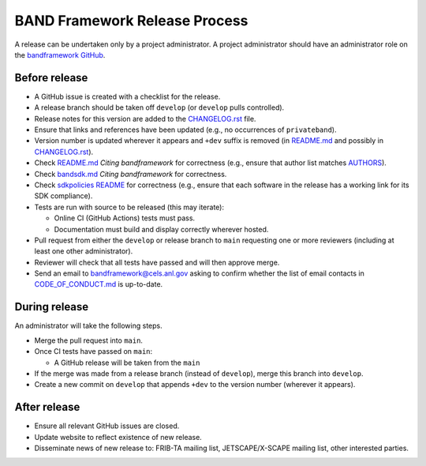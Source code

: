 BAND Framework Release Process
===============

A release can be undertaken only by a project administrator.
A project administrator should have an administrator role on the `bandframework
GitHub <https://github.com/bandframework>`_.

Before release
--------------

- A GitHub issue is created with a checklist for the release.

- A release branch should be taken off ``develop`` (or ``develop`` pulls
  controlled).

- Release notes for this version are added to the `CHANGELOG.rst </CHANGELOG.rst>`_ file.

- Ensure that links and references have been updated (e.g., no occurrences of ``privateband``).

- Version number is updated wherever it appears and ``+dev`` suffix is removed
  (in `README.md </README.md>`_ and possibly in `CHANGELOG.rst </CHANGELOG.rst>`_).

- Check `README.md </README.md>`_ *Citing bandframework* for correctness (e.g., ensure that author list matches `AUTHORS </AUTHORS>`_).

- Check `bandsdk.md </resources/sdkpolicies/bandsdk.md>`_ *Citing bandframework* for correctness.

- Check `sdkpolicies README </resources/sdkpolicies/README.md>`_ for correctness (e.g., ensure that each software in the release has a working link for its SDK compliance).

- Tests are run with source to be released (this may iterate):

  - Online CI (GitHub Actions) tests must pass.

  - Documentation must build and display correctly wherever hosted.

- Pull request from either the ``develop`` or release branch to ``main`` requesting
  one or more reviewers (including at least one other administrator).

- Reviewer will check that all tests have passed and will then approve merge.

- Send an email to bandframework@cels.anl.gov asking to confirm whether the list of email contacts in `CODE_OF_CONDUCT.md </CODE_OF_CONDUCT.md>`_ is up-to-date.

During release
--------------

An administrator will take the following steps.

- Merge the pull request into ``main``.

- Once CI tests have passed on ``main``:

  - A GitHub release will be taken from the ``main``

- If the merge was made from a release branch (instead of ``develop``), merge this
  branch into ``develop``.

- Create a new commit on ``develop`` that appends ``+dev`` to the version number
  (wherever it appears).

After release
-------------

- Ensure all relevant GitHub issues are closed.

- Update website to reflect existence of new release.

- Disseminate news of new release to: FRIB-TA mailing list, JETSCAPE/X-SCAPE mailing list, other interested parties.
